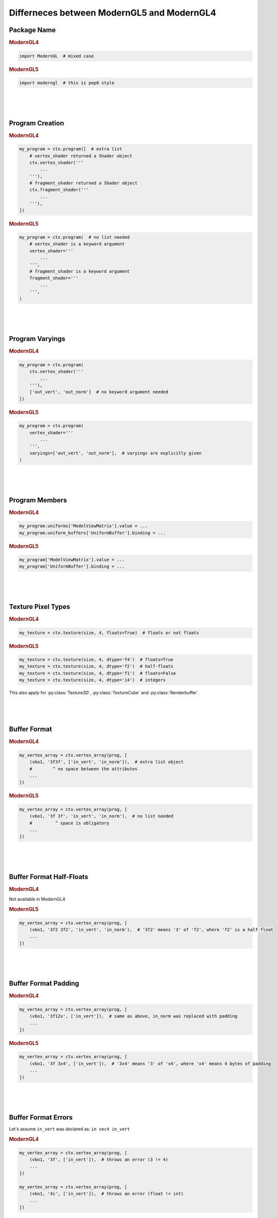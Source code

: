 Differneces between ModernGL5 and ModernGL4
===========================================

.. py:module:: moderngl
.. py:currentmodule:: moderngl

Package Name
------------

.. rubric:: ModernGL4

.. code-block:: python

    import ModernGL  # mixed case

.. rubric:: ModernGL5

.. code-block:: python

    import moderngl  # this is pep8 style

|
|
|

Program Creation
----------------

.. rubric:: ModernGL4

.. code-block:: python

    my_program = ctx.program([  # extra list
        # vertex_shader returned a Shader object
        ctx.vertex_shader('''
            ...
        '''),
        # fragment_shader returned a Shader object
        ctx.fragment_shader('''
            ...
        '''),
    ])

.. rubric:: ModernGL5

.. code-block:: python

    my_program = ctx.program(  # no list needed
        # vertex_shader is a keyword argument
        vertex_shader='''
            ...
        ''',
        # fragment_shader is a keyword argument
        fragment_shader='''
            ...
        ''',
    )

|
|
|

Program Varyings
----------------

.. rubric:: ModernGL4

.. code-block:: python

    my_program = ctx.program(
        ctx.vertex_shader('''
            ...
        '''),
        ['out_vert', 'out_norm']  # no keyword argument needed
    ])

.. rubric:: ModernGL5

.. code-block:: python

    my_program = ctx.program(
        vertex_shader='''
            ...
        ''',
        varyings=['out_vert', 'out_norm'],  # varyings are explicitly given
    )

|
|
|

Program Members
---------------

.. rubric:: ModernGL4

.. code-block:: python

    my_program.uniforms['ModelViewMatrix'].value = ...
    my_program.uniform_buffers['UniformBuffer'].binding = ...

.. rubric:: ModernGL5

.. code-block:: python

    my_program['ModelViewMatrix'].value = ...
    my_program['UniformBuffer'].binding = ...

|
|
|

Texture Pixel Types
-------------------

.. rubric:: ModernGL4

.. code-block:: python

    my_texture = ctx.texture(size, 4, floats=True)  # floats or not floats

.. rubric:: ModernGL5

.. code-block:: python

    my_texture = ctx.texture(size, 4, dtype='f4')  # floats=True
    my_texture = ctx.texture(size, 4, dtype='f2')  # half-floats
    my_texture = ctx.texture(size, 4, dtype='f1')  # floats=False
    my_texture = ctx.texture(size, 4, dtype='i4')  # integers

This also apply for :py:class:`Texture3D`, :py:class:`TextureCube` and :py:class:`Renderbuffer`.

|
|
|

Buffer Format
-------------

.. rubric:: ModernGL4

.. code-block:: python

    my_vertex_array = ctx.vertex_array(prog, [
        (vbo1, '3f3f', ['in_vert', 'in_norm']),  # extra list object
        #        ^ no space between the attributes
        ...
    ])

.. rubric:: ModernGL5

.. code-block:: python

    my_vertex_array = ctx.vertex_array(prog, [
        (vbo1, '3f 3f', 'in_vert', 'in_norm'),  # no list needed
        #         ^ space is obligatory
        ...
    ])

|
|
|

Buffer Format Half-Floats
-------------------------

.. rubric:: ModernGL4

Not available in ModernGL4

.. rubric:: ModernGL5

.. code-block:: python

    my_vertex_array = ctx.vertex_array(prog, [
        (vbo1, '3f2 3f2', 'in_vert', 'in_norm'),  # '3f2' means '3' of 'f2', where 'f2' is a half-float
        ...
    ])

|
|
|

Buffer Format Padding
---------------------

.. rubric:: ModernGL4

.. code-block:: python

    my_vertex_array = ctx.vertex_array(prog, [
        (vbo1, '3f12x', ['in_vert']),  # same as above, in_norm was replaced with padding
        ...
    ])

.. rubric:: ModernGL5

.. code-block:: python

    my_vertex_array = ctx.vertex_array(prog, [
        (vbo1, '3f 3x4', ['in_vert']),  # '3x4' means '3' of 'x4', where 'x4' means 4 bytes of padding
        ...
    ])

|
|
|

Buffer Format Errors
--------------------

Let's assume ``in_vert`` was declared as: ``in vec4 in_vert``

.. rubric:: ModernGL4

.. code-block:: python

    my_vertex_array = ctx.vertex_array(prog, [
        (vbo1, '3f', ['in_vert']),  # throws an error (3 != 4)
        ...
    ])

    my_vertex_array = ctx.vertex_array(prog, [
        (vbo1, '4i', ['in_vert']),  # throws an error (float != int)
        ...
    ])

.. rubric:: ModernGL5

.. code-block:: python

    my_vertex_array = ctx.vertex_array(prog, [
        (vbo1, '3f', 'in_vert'),  # totally fine
        ...
    ])

    my_vertex_array = ctx.vertex_array(prog, [
        (vbo1, '4i', 'in_vert'),  # totally fine
        ...
    ])

|
|
|

.. rubric:: Found something not covered here? Please file an `issue <https://github.com/cprogrammer1994/ModernGL/issues>`_.
